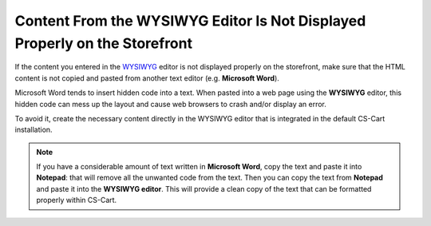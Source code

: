 ***************************************************************************
Content From the WYSIWYG Editor Is Not Displayed Properly on the Storefront
***************************************************************************

If the content you entered in the `WYSIWYG <https://en.wikipedia.org/wiki/WYSIWYG>`_ editor is not displayed properly on the storefront, make sure that the HTML content is not copied and pasted from another text editor (e.g. **Microsoft Word**). 

Microsoft Word tends to insert hidden code into a text. When pasted into a web page using the **WYSIWYG** editor, this hidden code can mess up the layout and cause web browsers to crash and/or display an error.

To avoid it, create the necessary content directly in the WYSIWYG editor that is integrated in the default CS-Cart installation.

.. note::

    If you have a considerable amount of text written in **Microsoft Word**, copy the text and paste it into **Notepad**: that will remove all the unwanted code from the text. Then you can copy the text from **Notepad** and paste it into the **WYSIWYG editor**. This will provide a clean copy of the text that can be formatted properly within CS-Cart.
 
